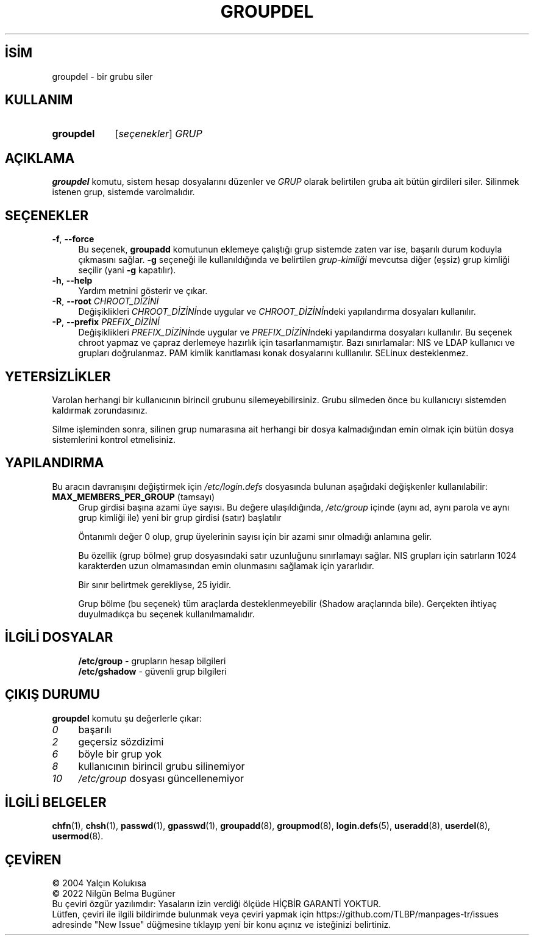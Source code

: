 .ig
 * Bu kılavuz sayfası Türkçe Linux Belgelendirme Projesi (TLBP) tarafından
 * XML belgelerden derlenmiş olup manpages-tr paketinin parçasıdır:
 * https://github.com/TLBP/manpages-tr
 *
 * Özgün Belgenin Lisans ve Telif Hakkı bilgileri:
 *
 * Copyright 1991 - 1994, Julianne Frances Haugh
 * Copyright 1996 - 2000, Marek Michałkiewicz
 * Copyright 2000 - 2006, Tomasz Kłoczko
 * Copyright 2007 - 2011, Nicolas François
 * All rights reserved.
 *
 * Redistribution and use in source and binary forms, with or without
 * modification, are permitted provided that the following conditions
 * are met:
 * 1. Redistributions of source code must retain the above copyright
 *    notice, this list of conditions and the following disclaimer.
 * 2. Redistributions in binary form must reproduce the above copyright
 *    notice, this list of conditions and the following disclaimer in the
 *    documentation and/or other materials provided with the distribution.
 * 3. Neither the name of Julianne F. Haugh nor the names of its contributors
 *    may be used to endorse or promote products derived from this software
 *    without specific prior written permission.
 *
 * THIS SOFTWARE IS PROVIDED BY JULIE HAUGH AND CONTRIBUTORS ’’AS IS’’ AND
 * ANY EXPRESS OR IMPLIED WARRANTIES, INCLUDING, BUT NOT LIMITED TO, THE
 * IMPLIED WARRANTIES OF MERCHANTABILITY AND FITNESS FOR A PARTICULAR PURPOSE
 * ARE DISCLAIMED.  IN NO EVENT SHALL JULIE HAUGH OR CONTRIBUTORS BE LIABLE
 * FOR ANY DIRECT, INDIRECT, INCIDENTAL, SPECIAL, EXEMPLARY, OR CONSEQUENTIAL
 * DAMAGES (INCLUDING, BUT NOT LIMITED TO, PROCUREMENT OF SUBSTITUTE GOODS
 * OR SERVICES; LOSS OF USE, DATA, OR PROFITS; OR BUSINESS INTERRUPTION)
 * HOWEVER CAUSED AND ON ANY THEORY OF LIABILITY, WHETHER IN CONTRACT, STRICT
 * LIABILITY, OR TORT (INCLUDING NEGLIGENCE OR OTHERWISE) ARISING IN ANY WAY
 * OUT OF THE USE OF THIS SOFTWARE, EVEN IF ADVISED OF THE POSSIBILITY OF
 * SUCH DAMAGE.
..
.\" Derlenme zamanı: 2022-11-18T11:59:32+03:00
.TH "GROUPDEL" 8 "Şubat 2022" "Shadow-utils 4.11.1" "Sistem Yönetim Komutları"
.\" Sözcükleri ilgisiz yerlerden bölme (disable hyphenation)
.nh
.\" Sözcükleri yayma, sadece sola yanaştır (disable justification)
.ad l
.PD 0
.SH İSİM
groupdel - bir grubu siler
.sp
.SH KULLANIM
.IP \fBgroupdel\fR 9
[\fIseçenekler\fR] \fIGRUP\fR
.sp
.PP
.sp
.SH "AÇIKLAMA"
\fBgroupdel\fR komutu, sistem hesap dosyalarını düzenler ve \fIGRUP\fR olarak belirtilen gruba ait bütün girdileri siler. Silinmek istenen grup, sistemde varolmalıdır.
.sp
.SH "SEÇENEKLER"
.TP 4
\fB-f\fR, \fB--force\fR
Bu seçenek, \fBgroupadd\fR komutunun eklemeye çalıştığı grup sistemde zaten var ise, başarılı durum koduyla çıkmasını sağlar. \fB-g\fR seçeneği ile kullanıldığında ve belirtilen \fIgrup-kimliği\fR mevcutsa diğer (eşsiz) grup kimliği seçilir (yani \fB-g\fR kapatılır).
.sp
.TP 4
\fB-h\fR, \fB--help\fR
Yardım metnini gösterir ve çıkar.
.sp
.TP 4
\fB-R\fR, \fB--root\fR \fICHROOT_DİZİNİ\fR
Değişiklikleri \fICHROOT_DİZİNİ\fRnde uygular ve \fICHROOT_DİZİNİ\fRndeki yapılandırma dosyaları kullanılır.
.sp
.TP 4
\fB-P\fR, \fB--prefix\fR \fIPREFIX_DİZİNİ\fR
Değişiklikleri \fIPREFIX_DİZİNİ\fRnde uygular ve \fIPREFIX_DİZİNİ\fRndeki yapılandırma dosyaları kullanılır. Bu seçenek chroot yapmaz ve çapraz derlemeye hazırlık için tasarlanmamıştır. Bazı sınırlamalar: NIS ve LDAP kullanıcı ve grupları doğrulanmaz. PAM kimlik kanıtlaması konak dosyalarını kulllanılır. SELinux desteklenmez.
.sp
.PP
.sp
.SH "YETERSİZLİKLER"
Varolan herhangi bir kullanıcının birincil grubunu silemeyebilirsiniz. Grubu silmeden önce bu kullanıcıyı sistemden kaldırmak zorundasınız.
.sp
Silme işleminden sonra, silinen grup numarasına ait herhangi bir dosya kalmadığından emin olmak için bütün dosya sistemlerini kontrol etmelisiniz.
.sp
.SH "YAPILANDIRMA"
Bu aracın davranışını değiştirmek için \fI/etc/login.defs\fR dosyasında bulunan aşağıdaki değişkenler kullanılabilir:
.sp
.TP 4
\fBMAX_MEMBERS_PER_GROUP\fR (tamsayı)
Grup girdisi başına azami üye sayısı. Bu değere ulaşıldığında, \fI/etc/group\fR içinde (aynı ad, aynı parola ve aynı grup kimliği ile) yeni bir grup girdisi (satır) başlatılır
.sp
Öntanımlı değer 0 olup, grup üyelerinin sayısı için bir azami sınır olmadığı anlamına gelir.
.sp
Bu özellik (grup bölme) grup dosyasındaki satır uzunluğunu sınırlamayı sağlar. NIS grupları için satırların 1024 karakterden uzun olmamasından emin olunmasını sağlamak için yararlıdır.
.sp
Bir sınır belirtmek gerekliyse, 25 iyidir.
.sp
Grup bölme (bu seçenek) tüm araçlarda desteklenmeyebilir (Shadow araçlarında bile). Gerçekten ihtiyaç duyulmadıkça bu seçenek kullanılmamalıdır.
.sp
.PP
.sp
.SH "İLGİLİ DOSYALAR"
.RS 4
.nf
\fB/etc/group\fR   - grupların hesap bilgileri
\fB/etc/gshadow\fR - güvenli grup bilgileri
.fi
.sp
.RE
.sp
.SH "ÇIKIŞ DURUMU"
\fBgroupdel\fR komutu şu değerlerle çıkar:
.sp
.TP 4
\fI0\fR
başarılı
.sp
.TP 4
\fI2\fR
geçersiz sözdizimi
.sp
.TP 4
\fI6\fR
böyle bir grup yok
.sp
.TP 4
\fI8\fR
kullanıcının birincil grubu silinemiyor
.sp
.TP 4
\fI10\fR
\fI/etc/group\fR dosyası güncellenemiyor
.sp
.PP
.sp
.SH "İLGİLİ BELGELER"
\fBchfn\fR(1), \fBchsh\fR(1), \fBpasswd\fR(1), \fBgpasswd\fR(1), \fBgroupadd\fR(8), \fBgroupmod\fR(8), \fBlogin.defs\fR(5), \fBuseradd\fR(8), \fBuserdel\fR(8), \fBusermod\fR(8).
.sp
.SH "ÇEVİREN"
© 2004 Yalçın Kolukısa
.br
© 2022 Nilgün Belma Bugüner
.br
Bu çeviri özgür yazılımdır: Yasaların izin verdiği ölçüde HİÇBİR GARANTİ YOKTUR.
.br
Lütfen, çeviri ile ilgili bildirimde bulunmak veya çeviri yapmak için https://github.com/TLBP/manpages-tr/issues adresinde "New Issue" düğmesine tıklayıp yeni bir konu açınız ve isteğinizi belirtiniz.
.sp
